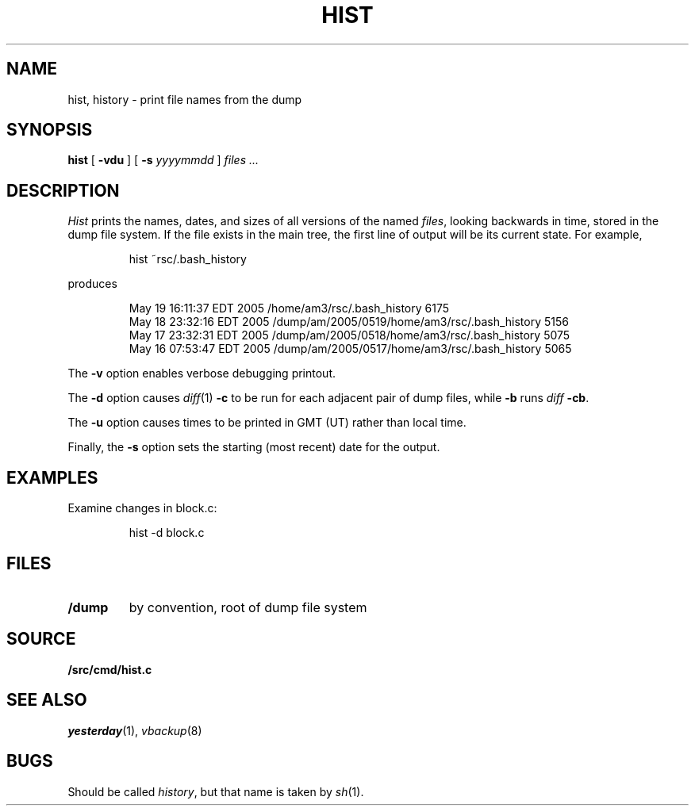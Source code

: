 .TH HIST 1
.SH NAME
hist, history \- print file names from the dump
.SH SYNOPSIS
.B hist
[
.B -vdu
] [
.B -s
.I yyyymmdd
]
.I files ...
.SH DESCRIPTION
.I Hist
prints the names, dates, and sizes of all versions of the named
.IR files ,
looking backwards in time,
stored in the dump file system.
If the file exists in the main tree, the first line of output will be its current state.
For example,
.IP
.EX
hist ~rsc/.bash_history
.EE
.PP
produces
.IP
.EX
.nf
May 19 16:11:37 EDT 2005 /home/am3/rsc/.bash_history 6175
May 18 23:32:16 EDT 2005 /dump/am/2005/0519/home/am3/rsc/.bash_history 5156
May 17 23:32:31 EDT 2005 /dump/am/2005/0518/home/am3/rsc/.bash_history 5075
May 16 07:53:47 EDT 2005 /dump/am/2005/0517/home/am3/rsc/.bash_history 5065
.fi
.EE
.PP
The
.B -v
option enables verbose debugging printout.
.PP
The 
.B -d
option causes
.IR diff (1)
.B -c
to be run for each adjacent pair of dump files, while
.B -b
runs
.IR diff
.BR -cb .
.PP
The
.B -u
option causes times to be printed in GMT (UT) rather than local time.
.PP
Finally, the
.B -s
option
sets the starting (most recent) date for the output.
.SH EXAMPLES
.PP
Examine changes in block.c:
.IP
.EX
hist -d block.c
.EE
.SH FILES
.TF /dump
.TP
.B /dump
by convention, root of dump file system
.PD
.SH SOURCE
.B \*9/src/cmd/hist.c
.SH SEE ALSO
.IR yesterday (1),
.IR vbackup (8)
.SH BUGS
Should be called
.IR history ,
but
that name is taken by
.IR sh (1).
